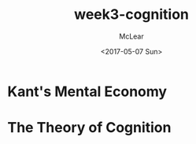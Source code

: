 #+TITLE: week3-cognition
#+DATE: <2017-05-07 Sun>
#+AUTHOR: McLear
#+SELECT_TAGS: export
#+EXCLUDE_TAGS: noexport

* Kant's Mental Economy

* The Theory of Cognition

